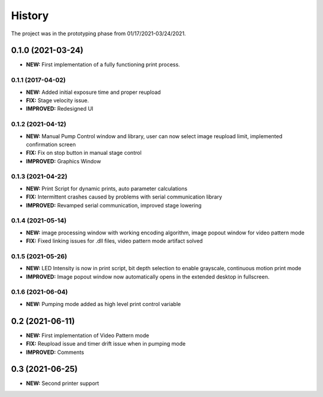 ============
History
============
The project was in the prototyping phase from 01/17/2021-03/24/2021.

0.1.0 (2021-03-24)
------------------

* **NEW:** First implementation of a fully functioning print process.

0.1.1 (2017-04-02)
~~~~~~~~~~~~~~~~~~

* **NEW:**  Added initial exposure time and proper reupload
* **FIX:** Stage velocity issue.
* **IMPROVED:** Redesigned UI

0.1.2 (2021-04-12)
~~~~~~~~~~~~~~~~~~

* **NEW:** Manual Pump Control window and library, user can now select image reupload limit, implemented confirmation screen
* **FIX:**  Fix on stop button in manual stage control
* **IMPROVED:** Graphics Window

0.1.3 (2021-04-22)
~~~~~~~~~~~~~~~~~~~

* **NEW:** Print Script for dynamic prints, auto parameter calculations
* **FIX:**  Intermittent crashes caused by problems with serial communication library
* **IMPROVED:** Revamped serial communication, improved stage lowering

0.1.4 (2021-05-14)
~~~~~~~~~~~~~~~~~~~

* **NEW:** image processing window with working encoding algorithm, image popout window for video pattern mode
* **FIX:**  Fixed linking issues for .dll files, video pattern mode artifact solved

0.1.5 (2021-05-26)
~~~~~~~~~~~~~~~~~~~

* **NEW:** LED Intensity is now in print script, bit depth selection to enable grayscale, continuous motion print mode
* **IMPROVED:** Image popout window now automatically opens in the extended desktop in fullscreen.

0.1.6 (2021-06-04)
~~~~~~~~~~~~~~~~~~~

* **NEW:** Pumping mode added as high level print control variable

0.2 (2021-06-11)
------------------

* **NEW:** First implementation of Video Pattern mode
* **FIX:**  Reupload issue and timer drift issue when in pumping mode
* **IMPROVED:** Comments

0.3 (2021-06-25)
------------------

* **NEW:** Second printer support
